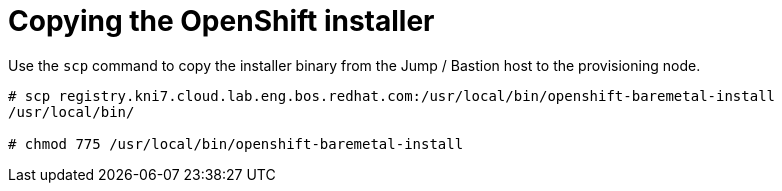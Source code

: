 // Module included in the following assemblies:
//
// * list of assemblies where this module is included
// ipv6-disconnected-server-setup.adoc

[id="ipv6-disconnected-copying-the-openshift-installer_{context}"]

= Copying the OpenShift installer

Use the `scp` command to copy the installer binary from the Jump / Bastion host to the provisioning node.

----
# scp registry.kni7.cloud.lab.eng.bos.redhat.com:/usr/local/bin/openshift-baremetal-install
/usr/local/bin/

# chmod 775 /usr/local/bin/openshift-baremetal-install
----
